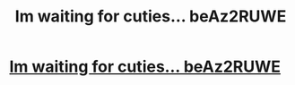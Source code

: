 #+TITLE: Im waiting for cuties... beAz2RUWE

* [[http://calegalhotline.com/42120160226.php#2l6mbu5O][Im waiting for cuties... beAz2RUWE]]
:PROPERTIES:
:Author: hiecyava
:Score: 1
:DateUnix: 1456697005.0
:DateShort: 2016-Feb-29
:END:
